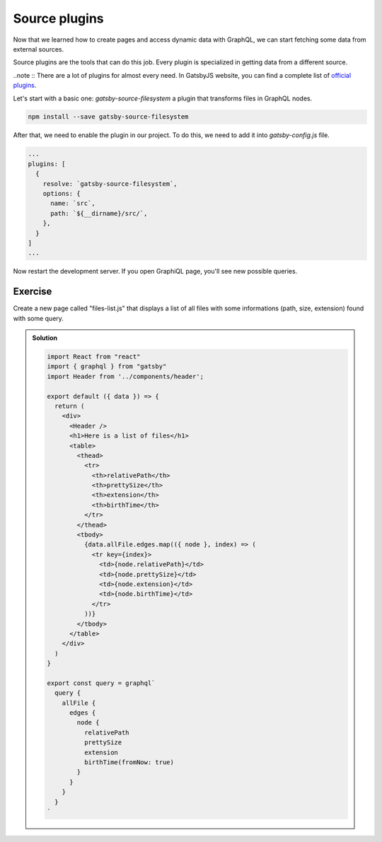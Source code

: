 Source plugins
==============

Now that we learned how to create pages and access dynamic data with GraphQL, we can start fetching some data from external sources.

Source plugins are the tools that can do this job. Every plugin is specialized in getting data from a different source.

..note :: There are a lot of plugins for almost every need. In GatsbyJS website, you can find a complete list of `official plugins <https://www.gatsbyjs.org/plugins/>`_.

Let's start with a basic one: `gatsby-source-filesystem` a plugin that transforms files in GraphQL nodes.

.. code-block:: none
  
    npm install --save gatsby-source-filesystem

After that, we need to enable the plugin in our project. To do this, we need to add it into `gatsby-config.js` file.

.. code-block:: none

  ...
  plugins: [
    {
      resolve: `gatsby-source-filesystem`,
      options: {
        name: `src`,
        path: `${__dirname}/src/`,
      },
    }
  ]
  ...

Now restart the development server. If you open GraphiQL page, you'll see new possible queries.

Exercise
++++++++

Create a new page called "files-list.js" that displays a list of all files with some informations (path, size, extension) found with some query.

..  admonition:: Solution
    :class: toggle

    .. code-block:: none

      import React from "react"
      import { graphql } from "gatsby"
      import Header from '../components/header';

      export default ({ data }) => {
        return (
          <div>
            <Header />
            <h1>Here is a list of files</h1>
            <table>
              <thead>
                <tr>
                  <th>relativePath</th>
                  <th>prettySize</th>
                  <th>extension</th>
                  <th>birthTime</th>
                </tr>
              </thead>
              <tbody>
                {data.allFile.edges.map(({ node }, index) => (
                  <tr key={index}>
                    <td>{node.relativePath}</td>
                    <td>{node.prettySize}</td>
                    <td>{node.extension}</td>
                    <td>{node.birthTime}</td>
                  </tr>
                ))}
              </tbody>
            </table>
          </div>
        )
      }

      export const query = graphql`
        query {
          allFile {
            edges {
              node {
                relativePath
                prettySize
                extension
                birthTime(fromNow: true)
              }
            }
          }
        }
      `